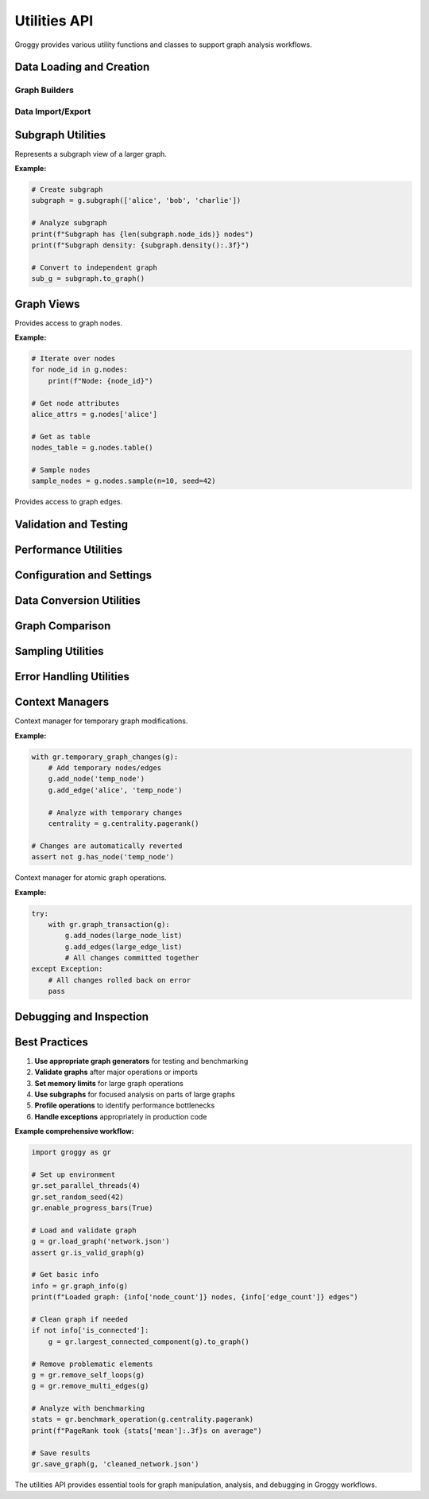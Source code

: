 Utilities API
=============

Groggy provides various utility functions and classes to support graph analysis workflows.

Data Loading and Creation
-------------------------

Graph Builders
~~~~~~~~~~~~~~

.. function:: groggy.random_graph(n_nodes, edge_probability=0.1, directed=True, seed=None)

   Generate a random Erdős-Rényi graph.

   :param int n_nodes: Number of nodes
   :param float edge_probability: Probability of edge between any two nodes
   :param bool directed: Whether to create directed graph
   :param int seed: Random seed for reproducibility
   :returns: Random graph
   :rtype: Graph

   **Example:**

   .. code-block:: python

      import groggy as gr
      
      # Create random graph
      g = gr.random_graph(100, edge_probability=0.05, seed=42)

.. function:: groggy.scale_free_graph(n_nodes, attachment_rate=3, directed=True, seed=None)

   Generate a scale-free graph using preferential attachment.

   :param int n_nodes: Number of nodes
   :param int attachment_rate: Number of edges added per new node
   :param bool directed: Whether to create directed graph
   :param int seed: Random seed for reproducibility
   :returns: Scale-free graph
   :rtype: Graph

.. function:: groggy.small_world_graph(n_nodes, k=4, rewire_probability=0.1, seed=None)

   Generate a small-world graph using Watts-Strogatz model.

   :param int n_nodes: Number of nodes
   :param int k: Initial degree (must be even)
   :param float rewire_probability: Probability of rewiring each edge
   :param int seed: Random seed for reproducibility
   :returns: Small-world graph
   :rtype: Graph

.. function:: groggy.complete_graph(n_nodes, directed=False)

   Generate a complete graph.

   :param int n_nodes: Number of nodes
   :param bool directed: Whether to create directed graph
   :returns: Complete graph
   :rtype: Graph

.. function:: groggy.star_graph(n_nodes)

   Generate a star graph (one central node connected to all others).

   :param int n_nodes: Total number of nodes
   :returns: Star graph
   :rtype: Graph

.. function:: groggy.cycle_graph(n_nodes, directed=False)

   Generate a cycle graph.

   :param int n_nodes: Number of nodes
   :param bool directed: Whether to create directed graph
   :returns: Cycle graph
   :rtype: Graph

.. function:: groggy.path_graph(n_nodes, directed=False)

   Generate a path graph.

   :param int n_nodes: Number of nodes
   :param bool directed: Whether to create directed graph
   :returns: Path graph
   :rtype: Graph

Data Import/Export
~~~~~~~~~~~~~~~~~~

.. function:: groggy.load_graph(filename, format='auto')

   Load graph from file.

   :param str filename: Path to input file
   :param str format: File format ('auto', 'json', 'csv', 'graphml', 'gexf')
   :returns: Loaded graph
   :rtype: Graph

   **Example:**

   .. code-block:: python

      # Auto-detect format from extension
      g = gr.load_graph('network.json')
      
      # Specify format explicitly
      g = gr.load_graph('edges.csv', format='csv')

.. function:: groggy.save_graph(graph, filename, format='auto')

   Save graph to file.

   :param Graph graph: Graph to save
   :param str filename: Output filename
   :param str format: File format ('auto', 'json', 'csv', 'graphml', 'gexf')

.. function:: groggy.from_networkx(nx_graph)

   Convert NetworkX graph to Groggy graph.

   :param nx_graph: NetworkX graph object
   :returns: Groggy graph
   :rtype: Graph

.. function:: groggy.to_networkx(groggy_graph)

   Convert Groggy graph to NetworkX graph.

   :param Graph groggy_graph: Groggy graph object
   :returns: NetworkX graph

.. function:: groggy.from_pandas_edgelist(df, source='source', target='target', edge_attr=None)

   Create graph from pandas DataFrame edge list.

   :param pandas.DataFrame df: DataFrame with edge data
   :param str source: Column name for source nodes
   :param str target: Column name for target nodes
   :param list edge_attr: Column names for edge attributes
   :returns: Graph created from edge list
   :rtype: Graph

   **Example:**

   .. code-block:: python

      import pandas as pd
      
      df = pd.DataFrame({
          'from': ['A', 'B', 'C'],
          'to': ['B', 'C', 'A'],
          'weight': [1.0, 2.0, 1.5]
      })
      
      g = gr.from_pandas_edgelist(df, source='from', target='to', edge_attr=['weight'])

Subgraph Utilities
------------------

.. class:: Subgraph

   Represents a subgraph view of a larger graph.

   .. attribute:: node_ids

      List of node IDs in the subgraph.

      :type: list

   .. attribute:: parent_graph

      Reference to the parent graph.

      :type: Graph

   .. method:: induced_subgraph()

      Create an induced subgraph with all edges between nodes.

      :returns: New independent graph
      :rtype: Graph

   .. method:: edge_count()

      Number of edges in the subgraph.

      :returns: Edge count
      :rtype: int

   .. method:: density()

      Density of the subgraph.

      :returns: Density value
      :rtype: float

   .. method:: to_graph()

      Convert subgraph to independent graph.

      :returns: New graph with copied data
      :rtype: Graph

   **Example:**

   .. code-block:: python

      # Create subgraph
      subgraph = g.subgraph(['alice', 'bob', 'charlie'])
      
      # Analyze subgraph
      print(f"Subgraph has {len(subgraph.node_ids)} nodes")
      print(f"Subgraph density: {subgraph.density():.3f}")
      
      # Convert to independent graph
      sub_g = subgraph.to_graph()

Graph Views
-----------

.. class:: NodeView

   Provides access to graph nodes.

   .. method:: __iter__()

      Iterate over node IDs.

      :returns: Iterator of node IDs

   .. method:: __len__()

      Number of nodes.

      :returns: Node count
      :rtype: int

   .. method:: __getitem__(node_id)

      Get node attributes.

      :param node_id: Node identifier
      :returns: Node attributes
      :rtype: dict

   .. method:: table(attributes=None)

      Get nodes as table.

      :param list attributes: Specific attributes to include
      :returns: Node data as table
      :rtype: GraphTable

   .. method:: sample(n=None, frac=None, seed=None)

      Random sample of nodes.

      :param int n: Number of nodes to sample
      :param float frac: Fraction of nodes to sample
      :param int seed: Random seed
      :returns: List of sampled node IDs
      :rtype: list

   .. method:: filter(predicate)

      Filter nodes by predicate.

      :param callable predicate: Function taking node_id and returning bool
      :returns: List of filtered node IDs
      :rtype: list

   **Example:**

   .. code-block:: python

      # Iterate over nodes
      for node_id in g.nodes:
          print(f"Node: {node_id}")
      
      # Get node attributes
      alice_attrs = g.nodes['alice']
      
      # Get as table
      nodes_table = g.nodes.table()
      
      # Sample nodes
      sample_nodes = g.nodes.sample(n=10, seed=42)

.. class:: EdgeView

   Provides access to graph edges.

   .. method:: __iter__()

      Iterate over edge tuples.

      :returns: Iterator of (source, target) tuples

   .. method:: __len__()

      Number of edges.

      :returns: Edge count
      :rtype: int

   .. method:: __getitem__(edge)

      Get edge attributes.

      :param tuple edge: (source, target) tuple
      :returns: Edge attributes
      :rtype: dict

   .. method:: table(attributes=None)

      Get edges as table.

      :param list attributes: Specific attributes to include
      :returns: Edge data as table
      :rtype: GraphTable

   .. method:: sample(n=None, frac=None, seed=None)

      Random sample of edges.

      :param int n: Number of edges to sample
      :param float frac: Fraction of edges to sample
      :param int seed: Random seed
      :returns: List of sampled (source, target) tuples
      :rtype: list

   .. method:: filter(predicate)

      Filter edges by predicate.

      :param callable predicate: Function taking (source, target) and returning bool
      :returns: List of filtered (source, target) tuples
      :rtype: list

Validation and Testing
----------------------

.. function:: groggy.is_valid_graph(graph)

   Check if graph is in a valid state.

   :param Graph graph: Graph to validate
   :returns: True if valid, False otherwise
   :rtype: bool

.. function:: groggy.graph_info(graph)

   Get comprehensive information about a graph.

   :param Graph graph: Graph to analyze
   :returns: Dictionary with graph statistics
   :rtype: dict

   **Example:**

   .. code-block:: python

      info = gr.graph_info(g)
      print(f"Nodes: {info['node_count']}")
      print(f"Edges: {info['edge_count']}")
      print(f"Density: {info['density']:.3f}")
      print(f"Connected: {info['is_connected']}")

.. function:: groggy.assert_graph_equal(graph1, graph2, check_attributes=True)

   Assert two graphs are equal (useful for testing).

   :param Graph graph1: First graph
   :param Graph graph2: Second graph
   :param bool check_attributes: Whether to compare attributes
   :raises AssertionError: If graphs are not equal

Performance Utilities
---------------------

.. function:: groggy.benchmark_operation(operation, *args, iterations=10, **kwargs)

   Benchmark a graph operation.

   :param callable operation: Function to benchmark
   :param args: Positional arguments for operation
   :param int iterations: Number of iterations to run
   :param kwargs: Keyword arguments for operation
   :returns: Dictionary with timing statistics
   :rtype: dict

   **Example:**

   .. code-block:: python

      # Benchmark PageRank
      stats = gr.benchmark_operation(g.centrality.pagerank, iterations=5)
      print(f"Average time: {stats['mean']:.3f}s")
      print(f"Standard deviation: {stats['std']:.3f}s")

.. function:: groggy.memory_usage(graph)

   Get memory usage of a graph.

   :param Graph graph: Graph to analyze
   :returns: Memory usage in bytes
   :rtype: int

.. function:: groggy.profile_graph_operation(operation, *args, **kwargs)

   Profile a graph operation for performance analysis.

   :param callable operation: Function to profile
   :param args: Positional arguments
   :param kwargs: Keyword arguments
   :returns: Profiling results
   :rtype: dict

Configuration and Settings
--------------------------

.. function:: groggy.set_parallel_threads(n_threads)

   Set number of threads for parallel operations.

   :param int n_threads: Number of threads (0 for auto-detect)

.. function:: groggy.get_parallel_threads()

   Get current thread count setting.

   :returns: Number of threads
   :rtype: int

.. function:: groggy.set_memory_limit(limit_mb)

   Set memory limit for operations.

   :param int limit_mb: Memory limit in megabytes

.. function:: groggy.enable_progress_bars(enabled=True)

   Enable/disable progress bars for long operations.

   :param bool enabled: Whether to show progress bars

.. function:: groggy.set_random_seed(seed)

   Set global random seed for reproducibility.

   :param int seed: Random seed value

Data Conversion Utilities
-------------------------

.. function:: groggy.normalize_node_ids(graph, mapping=None)

   Normalize node IDs to integers or strings.

   :param Graph graph: Graph to normalize
   :param dict mapping: Custom ID mapping (optional)
   :returns: New graph with normalized IDs and mapping
   :rtype: tuple[Graph, dict]

.. function:: groggy.relabel_nodes(graph, mapping)

   Relabel nodes according to mapping.

   :param Graph graph: Graph to relabel
   :param dict mapping: Mapping from old to new node IDs
   :returns: New graph with relabeled nodes
   :rtype: Graph

.. function:: groggy.largest_connected_component(graph)

   Extract the largest connected component.

   :param Graph graph: Input graph
   :returns: Subgraph of largest component
   :rtype: Subgraph

.. function:: groggy.remove_self_loops(graph)

   Remove self-loops from graph.

   :param Graph graph: Input graph
   :returns: New graph without self-loops
   :rtype: Graph

.. function:: groggy.remove_multi_edges(graph, keep='first')

   Remove multiple edges between same nodes.

   :param Graph graph: Input graph
   :param str keep: Which edge to keep ('first', 'last', 'max_weight')
   :returns: New graph without multi-edges
   :rtype: Graph

Graph Comparison
---------------

.. function:: groggy.graph_similarity(graph1, graph2, method='jaccard')

   Calculate similarity between two graphs.

   :param Graph graph1: First graph
   :param Graph graph2: Second graph
   :param str method: Similarity method ('jaccard', 'overlap', 'cosine')
   :returns: Similarity score (0 to 1)
   :rtype: float

.. function:: groggy.structural_similarity(graph1, graph2)

   Calculate structural similarity using graph features.

   :param Graph graph1: First graph
   :param Graph graph2: Second graph
   :returns: Structural similarity metrics
   :rtype: dict

Sampling Utilities
------------------

.. function:: groggy.random_walk_sample(graph, start_node, length)

   Perform random walk sampling.

   :param Graph graph: Graph to sample from
   :param start_node: Starting node
   :param int length: Length of walk
   :returns: List of visited nodes
   :rtype: list

.. function:: groggy.snowball_sample(graph, seed_nodes, k_steps)

   Perform snowball sampling.

   :param Graph graph: Graph to sample from
   :param list seed_nodes: Initial seed nodes
   :param int k_steps: Number of expansion steps
   :returns: Sampled subgraph
   :rtype: Subgraph

.. function:: groggy.degree_based_sample(graph, n_nodes, method='high_degree')

   Sample nodes based on degree.

   :param Graph graph: Graph to sample from
   :param int n_nodes: Number of nodes to sample
   :param str method: Sampling method ('high_degree', 'low_degree', 'proportional')
   :returns: List of sampled node IDs
   :rtype: list

Error Handling Utilities
------------------------

.. exception:: GraphError

   Base exception for graph-related errors.

.. exception:: NodeNotFoundError(GraphError)

   Raised when a node is not found in the graph.

.. exception:: EdgeNotFoundError(GraphError)

   Raised when an edge is not found in the graph.

.. exception:: InvalidGraphError(GraphError)

   Raised when graph is in an invalid state.

.. exception:: IncompatibleGraphError(GraphError)

   Raised when graphs are incompatible for an operation.

Context Managers
---------------

.. class:: temporary_graph_changes

   Context manager for temporary graph modifications.

   **Example:**

   .. code-block:: python

      with gr.temporary_graph_changes(g):
          # Add temporary nodes/edges
          g.add_node('temp_node')
          g.add_edge('alice', 'temp_node')
          
          # Analyze with temporary changes
          centrality = g.centrality.pagerank()
      
      # Changes are automatically reverted
      assert not g.has_node('temp_node')

.. class:: graph_transaction

   Context manager for atomic graph operations.

   **Example:**

   .. code-block:: python

      try:
          with gr.graph_transaction(g):
              g.add_nodes(large_node_list)
              g.add_edges(large_edge_list)
              # All changes committed together
      except Exception:
          # All changes rolled back on error
          pass

Debugging and Inspection
-----------------------

.. function:: groggy.debug_graph(graph, check_integrity=True)

   Debug and inspect graph for issues.

   :param Graph graph: Graph to debug
   :param bool check_integrity: Whether to run integrity checks
   :returns: Debug report
   :rtype: dict

.. function:: groggy.graph_statistics(graph, detailed=False)

   Calculate comprehensive graph statistics.

   :param Graph graph: Graph to analyze
   :param bool detailed: Include detailed statistics
   :returns: Statistics dictionary
   :rtype: dict

.. function:: groggy.find_problematic_nodes(graph)

   Find nodes that might cause issues (isolated, high degree, etc.).

   :param Graph graph: Graph to analyze
   :returns: Dictionary categorizing problematic nodes
   :rtype: dict

Best Practices
--------------

1. **Use appropriate graph generators** for testing and benchmarking
2. **Validate graphs** after major operations or imports
3. **Set memory limits** for large graph operations
4. **Use subgraphs** for focused analysis on parts of large graphs
5. **Profile operations** to identify performance bottlenecks
6. **Handle exceptions** appropriately in production code

**Example comprehensive workflow:**

.. code-block:: python

   import groggy as gr
   
   # Set up environment
   gr.set_parallel_threads(4)
   gr.set_random_seed(42)
   gr.enable_progress_bars(True)
   
   # Load and validate graph
   g = gr.load_graph('network.json')
   assert gr.is_valid_graph(g)
   
   # Get basic info
   info = gr.graph_info(g)
   print(f"Loaded graph: {info['node_count']} nodes, {info['edge_count']} edges")
   
   # Clean graph if needed
   if not info['is_connected']:
       g = gr.largest_connected_component(g).to_graph()
   
   # Remove problematic elements
   g = gr.remove_self_loops(g)
   g = gr.remove_multi_edges(g)
   
   # Analyze with benchmarking
   stats = gr.benchmark_operation(g.centrality.pagerank)
   print(f"PageRank took {stats['mean']:.3f}s on average")
   
   # Save results
   gr.save_graph(g, 'cleaned_network.json')

The utilities API provides essential tools for graph manipulation, analysis, and debugging in Groggy workflows.